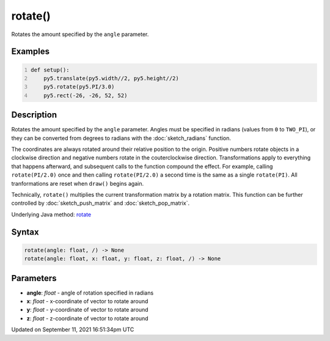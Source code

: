 rotate()
========

Rotates the amount specified by the ``angle`` parameter.

Examples
--------

.. raw:: html

    <div class="example-table">

.. raw:: html

    <div class="example-row"><div class="example-cell-image">

.. image:: /images/reference/Sketch_rotate_0.png
    :alt: example picture for rotate()

.. raw:: html

    </div><div class="example-cell-code">

.. code:: python
    :number-lines:

    def setup():
        py5.translate(py5.width//2, py5.height//2)
        py5.rotate(py5.PI/3.0)
        py5.rect(-26, -26, 52, 52)

.. raw:: html

    </div></div>

.. raw:: html

    </div>

Description
-----------

Rotates the amount specified by the ``angle`` parameter. Angles must be specified in radians (values from ``0`` to ``TWO_PI``), or they can be converted from degrees to radians with the :doc:`sketch_radians` function. 
 
The coordinates are always rotated around their relative position to the origin. Positive numbers rotate objects in a clockwise direction and negative numbers rotate in the couterclockwise direction. Transformations apply to everything that happens afterward, and subsequent calls to the function compound the effect. For example, calling ``rotate(PI/2.0)`` once and then calling ``rotate(PI/2.0)`` a second time is the same as a single ``rotate(PI)``. All tranformations are reset when ``draw()`` begins again. 
 
Technically, ``rotate()`` multiplies the current transformation matrix by a rotation matrix. This function can be further controlled by :doc:`sketch_push_matrix` and :doc:`sketch_pop_matrix`.

Underlying Java method: `rotate <https://processing.org/reference/rotate_.html>`_

Syntax
------

.. code:: python

    rotate(angle: float, /) -> None
    rotate(angle: float, x: float, y: float, z: float, /) -> None

Parameters
----------

* **angle**: `float` - angle of rotation specified in radians
* **x**: `float` - x-coordinate of vector to rotate around
* **y**: `float` - y-coordinate of vector to rotate around
* **z**: `float` - z-coordinate of vector to rotate around


Updated on September 11, 2021 16:51:34pm UTC

